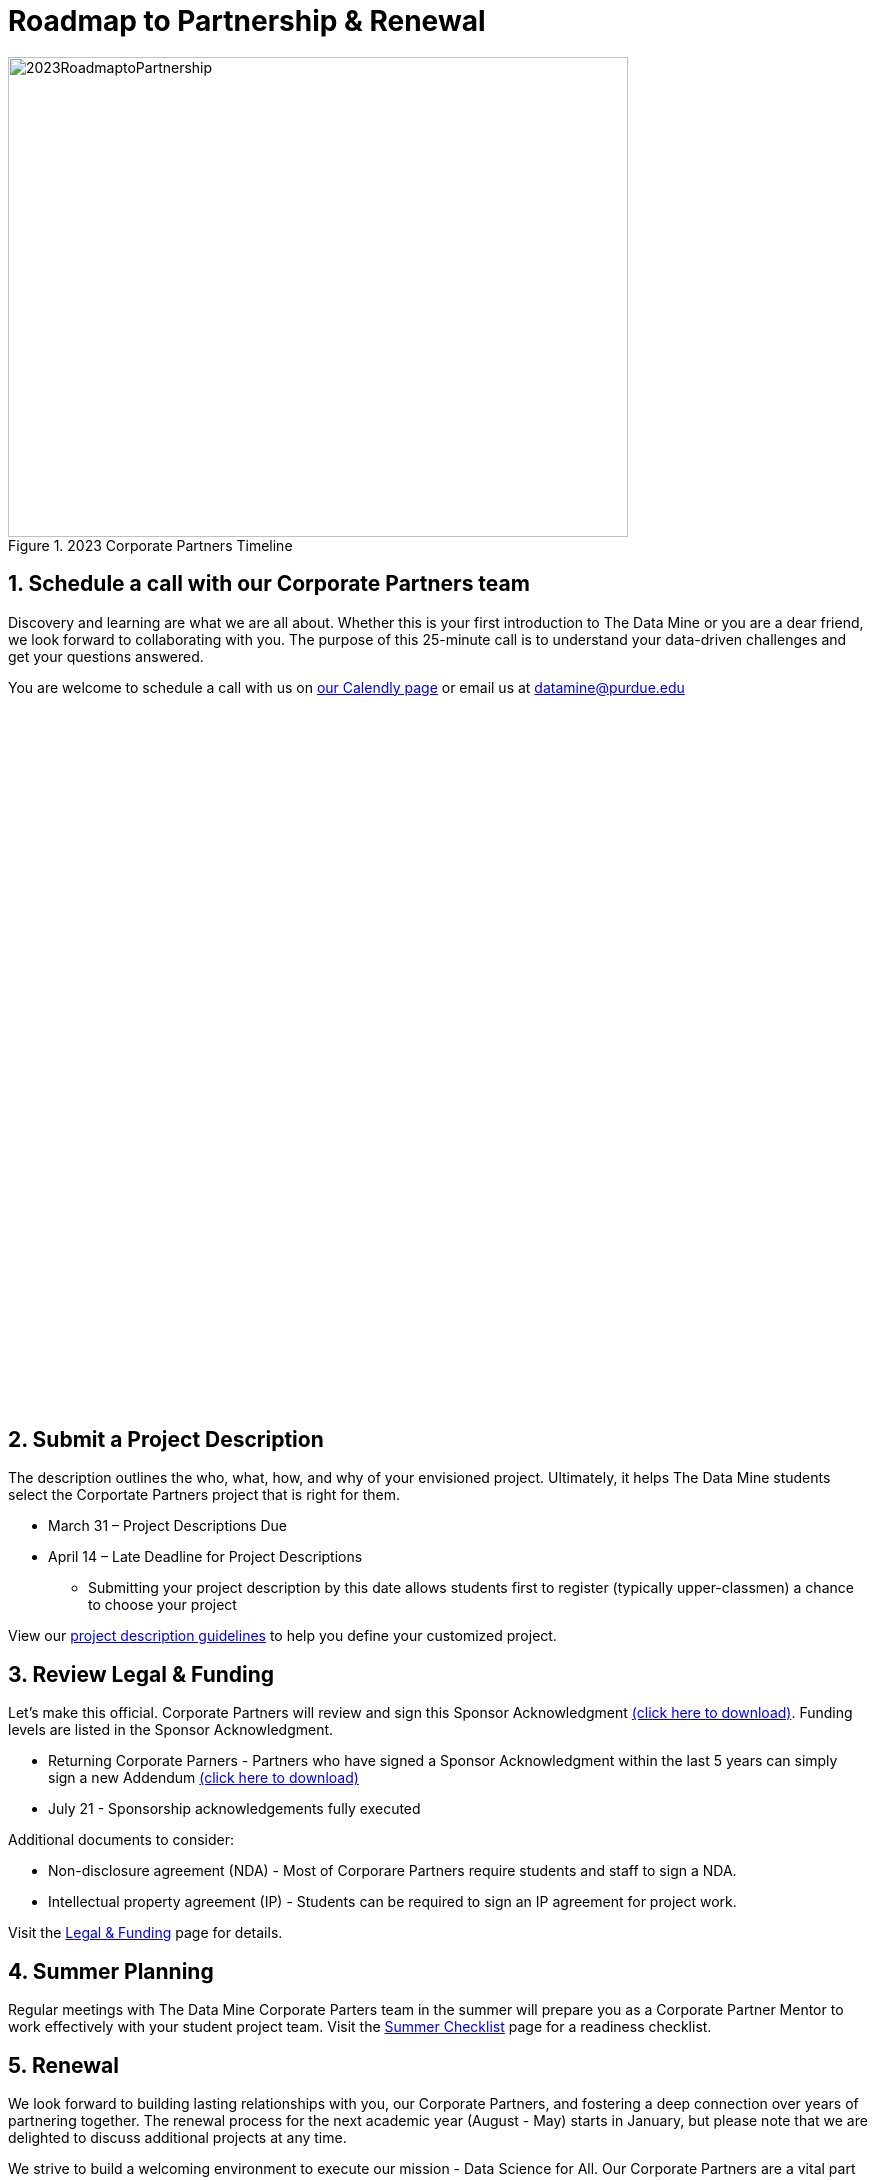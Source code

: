 = Roadmap to Partnership & Renewal

image::2023RoadmaptoPartnership.png[2023RoadmaptoPartnership, width=620, height=480, loading=lazy, title="2023 Corporate Partners Timeline"]

== 1. Schedule a call with our Corporate Partners team

Discovery and learning are what we are all about. Whether this is your first introduction to The Data Mine or you are a dear friend, we look forward to collaborating with you. The purpose of this 25-minute call is to understand your data-driven challenges and get your questions answered.   

You are welcome to schedule a call with us on link:https://calendly.com/datamine[our Calendly page] or email us at datamine@purdue.edu

++++
<!-- Calendly inline widget begin -->
<div class="calendly-inline-widget" data-url="https://calendly.com/datamine" style="min-width:320px;height:700px;"></div>
<script type="text/javascript" src="https://assets.calendly.com/assets/external/widget.js" async></script>
<!-- Calendly inline widget end -->
++++

== 2. Submit a Project Description 

The description outlines the who, what, how, and why of your envisioned project. Ultimately, it helps The Data Mine students select the Corportate Partners project that is right for them.

* March 31 – Project Descriptions Due

* April 14 – Late Deadline for Project Descriptions 
** Submitting your project description by this date allows students first to register (typically upper-classmen) a chance to choose your project 

View our xref:project_descriptions.adoc[project description guidelines] to help you define your customized project. 

== 3. Review Legal & Funding

Let's make this official. Corporate Partners will review and sign this Sponsor Acknowledgment link:https://datamine.purdue.edu/corporate/sponsoracknowledgment.docx[(click here to download)]. Funding levels are listed in the Sponsor Acknowledgment. 

* Returning Corporate Parners - Partners who have signed a Sponsor Acknowledgment within the last 5 years can simply sign a new Addendum link:https://datamine.purdue.edu/corporate/addendum.docx[(click here to download)]

* July 21 - Sponsorship acknowledgements fully executed 

Additional documents to consider: 

* Non-disclosure agreement (NDA) - Most of Corporare Partners require students and staff to sign a NDA. 
* Intellectual property agreement (IP) - Students can be required to sign an IP agreement for project work.  

Visit the xref:legal.adoc[Legal & Funding] page for details.

== 4. Summer Planning 

Regular meetings with The Data Mine Corporate Parters team in the summer will prepare you as a Corporate Partner Mentor to work effectively with your student project team. Visit the xref:summerchecklist.adoc[Summer Checklist] page for a readiness checklist. 

== 5. Renewal

We look forward to building lasting relationships with you, our Corporate Partners, and fostering a deep connection over years of partnering together. The renewal process for the next academic year (August - May) starts in January, but please note that we are delighted to discuss additional projects at any time. 

We strive to build a welcoming environment to execute our mission - Data Science for All. Our Corporate Partners are a vital part of this. Thank you for partnering with The Data Mine!

== Questions? 

Check out our xref:faq.adoc[FAQ page] or email us. 
